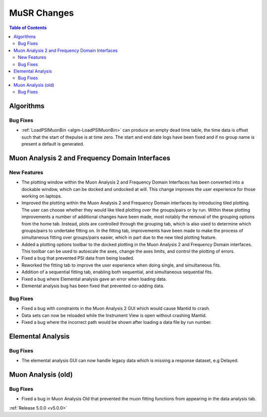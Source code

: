 ============
MuSR Changes
============

.. contents:: Table of Contents
   :local:


Algorithms
##########

Bug Fixes
---------
- :ref:`LoadPSIMuonBin <algm-LoadPSIMuonBin>` can produce an empty dead time table, the time data is offset such that the start of thepulse is at time zero. The start and end date logs have been fixed and if no group name is present a default is generated.


Muon Analysis 2 and Frequency Domain Interfaces
##################################################

New Features
------------
- The plotting window within the Muon Analysis 2 and Frequency Domain Interfaces has been converted into a dockable window,
  which can be docked and undocked at will. This change improves the user experience for those working on laptops.
- Improved the plotting within the Muon Analysis 2 and Frequency Domain interfaces by introducing tiled plotting.
  The user can choose whether they would like tiled plotting over the groups/pairs or by run. Within these plotting improvements
  a number of additional changes have been made, most notably the removal of the grouping options from the home tab. Instead,
  plots are controlled through the grouping tab, which is also used to determine which groups/pairs to undertake fitting on.
  In the fitting tab, improvements have been made to make the process of simultaneous fitting over groups/pairs easier, which in
  part due to the new tiled plotting feature.
- Added a plotting options toolbar to the docked plotting in the Muon Analysis 2 and Frequency Domain interfaces. This toolbar
  can be used to autoscale the axes, change the axes limits, and control the plotting of errors.
- Fixed a bug that prevented PSI data from being loaded.
- Reworked the fitting tab to improve the user experience when doing single, and simultaneous fits.
- Addition of a sequential fitting tab, enabling both sequential, and simultaneous sequential fits.
- Fixed a bug where Elemental analysis gave an error when loading data.
- Elemental analysis bug has been fixed that prevented co-adding data.

Bug Fixes
---------

- Fixed a bug with constraints in the Muon Analysis 2 GUI which would cause Mantid to crash.
- Data sets can now be reloaded while the Instrument View is open without crashing Mantid.
- Fixed a bug where the incorrect path would be shown after loading a data file by run number.

Elemental Analysis
##################

Bug Fixes
---------
- The elemental analysis GUI can now handle legacy data which is missing a response dataset, e.g Delayed.

Muon Analysis (old)
###################

Bug Fixes
---------
- Fixed a bug in Muon Analysis Old that prevented the muon fitting functions from appearing in the data analysis tab.


:ref:`Release 5.0.0 <v5.0.0>`
